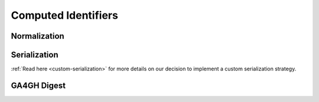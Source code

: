 ####################
Computed Identifiers
####################

.. _normalization:

*************
Normalization
*************

.. todo::

   Write up normalization

.. _serialization:

*************
Serialization
*************

.. todo::

   Write up serialization

:ref:`Read here <custom-serialization>` for more details on our decision to implement a custom serialization strategy.

*************
GA4GH Digest
*************

.. todo::

   Describe GA4GH digest

.. todo::

   Add in sequence prefixes from code, prefixes are described as exactly two characters (no underscore, see row 1 from `this comment`_)

.. _this comment: https://github.com/ga4gh/vr-schema/issues/32#issuecomment-479179902